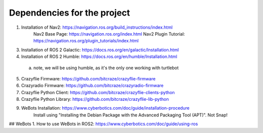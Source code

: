 Dependencies for the project
============================

1. Installation of Nav2: https://navigation.ros.org/build_instructions/index.html
        Nav2 Base Page: https://navigation.ros.org/index.html
        Nav2 Plugin Tutorial: https://navigation.ros.org/plugin_tutorials/index.html
        
3. Installation of ROS 2 Galactic: https://docs.ros.org/en/galactic/Installation.html
4. Installation of ROS 2 Humble: https://docs.ros.org/en/humble/Installation.html
  a. note, we will be using humble, as it's the only one working with turtlebot
5. Crazyflie Firmware: https://github.com/bitcraze/crazyflie-firmware
6. Crazyradio Firmware: https://github.com/bitcraze/crazyradio-firmware
7. Crazyflie Python Client: https://github.com/bitcraze/crazyflie-clients-python
8. Crazyflie Python Library: https://github.com/bitcraze/crazyflie-lib-python
9. WeBots Installation: https://www.cyberbotics.com/doc/guide/installation-procedure
    Install using "Installing the Debian Package with the Advanced Packaging Tool (APT)". Not Snap!
## WeBots
1. How to use WeBots in ROS2: https://www.cyberbotics.com/doc/guide/using-ros


